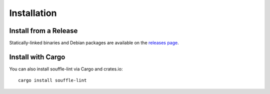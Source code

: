 ============
Installation
============

Install from a Release
======================

Statically-linked binaries and Debian packages are available on the
`releases page <releases>`__.

Install with Cargo
==================

You can also install souffle-lint via Cargo and crates.io:

::

   cargo install souffle-lint
